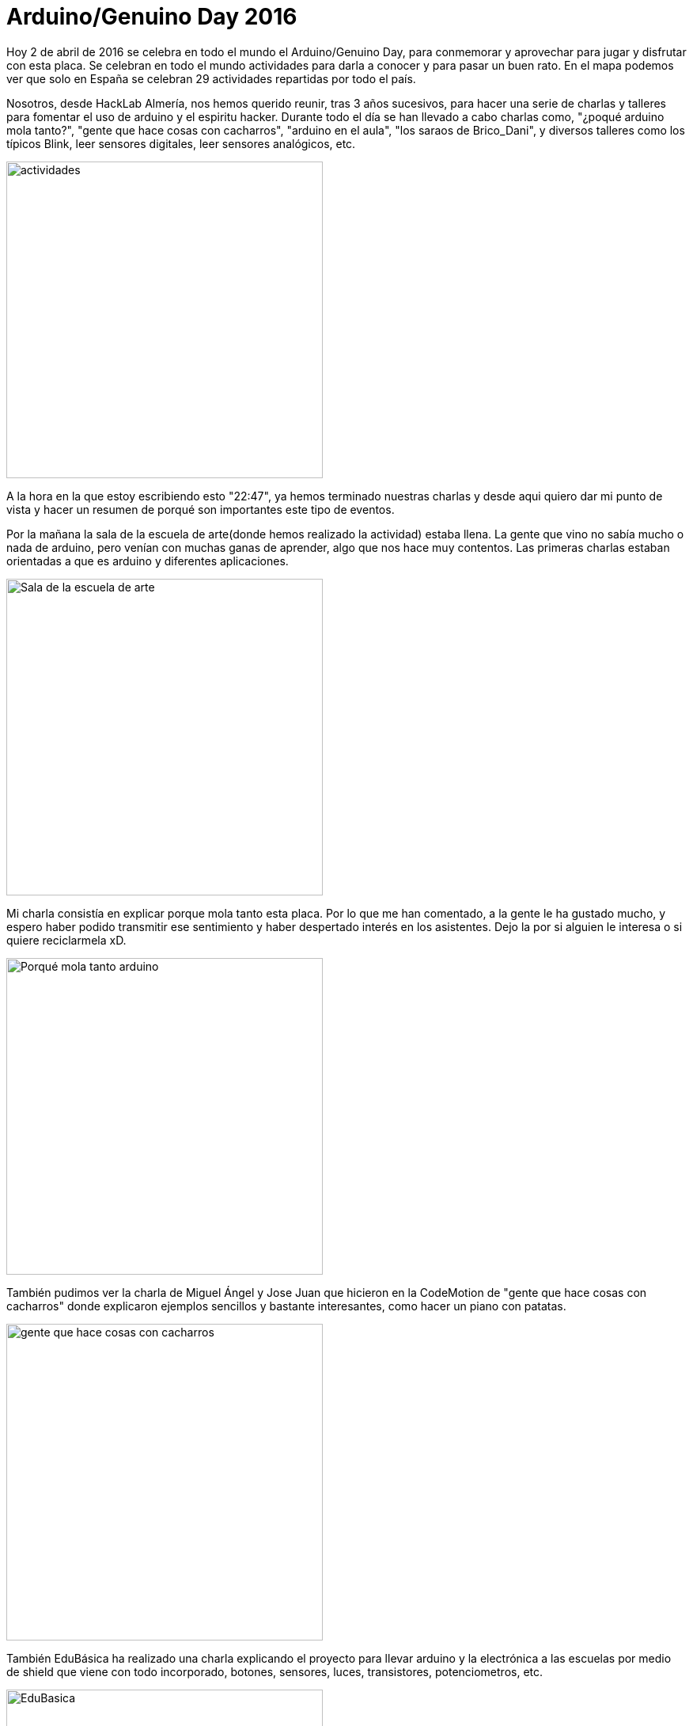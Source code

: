 = Arduino/Genuino Day 2016

:hp-tags: arduino, genuino, ArduinoDay16, GenuinoDay15, IOT, Curriculum, FOSS, Open Source, HackLab Almería, Hacklab

Hoy 2 de abril de 2016 se celebra en todo el mundo el Arduino/Genuino Day, para conmemorar y aprovechar para jugar y disfrutar con esta placa. Se celebran en todo el mundo actividades para darla a conocer y para pasar un buen rato. En el mapa podemos ver que solo en España se celebran 29 actividades repartidas por todo el país.

Nosotros, desde HackLab Almería, nos hemos querido reunir, tras 3 años sucesivos, para hacer una serie de charlas y talleres para fomentar el uso de arduino y el espiritu hacker. Durante todo el día se han llevado a cabo charlas como, "¿poqué arduino mola tanto?", "gente que hace cosas con cacharros", "arduino en el aula", "los saraos de Brico_Dani", y diversos talleres como los típicos Blink, leer sensores digitales, leer sensores analógicos, etc.

image::actividades.png[actividades, 400]

A la hora en la que estoy escribiendo esto "22:47", ya hemos terminado nuestras charlas y desde aqui quiero dar mi punto de vista y hacer un resumen de porqué son importantes este tipo de eventos.

Por la mañana la sala de la escuela de arte(donde hemos realizado la actividad) estaba llena. La gente que vino no sabía mucho o nada de arduino, pero venían con muchas ganas de aprender, algo que nos hace muy contentos. Las primeras charlas estaban orientadas a que es arduino y diferentes aplicaciones.

image::llena.jpg-large[Sala de la escuela de arte, 400]

Mi charla consistía en explicar porque mola tanto esta placa. Por lo que me han comentado, a la gente le ha gustado mucho, y espero haber podido transmitir ese sentimiento y haber despertado interés en los asistentes. Dejo la link:[] por si alguien le interesa o si quiere reciclarmela xD.

image::charleta.jpg[Porqué mola tanto arduino, 400]

También pudimos ver la charla de Miguel Ángel y Jose Juan que hicieron en la CodeMotion de "gente que hace cosas con cacharros" donde explicaron ejemplos sencillos y bastante interesantes, como hacer un piano con patatas. 

image::comienza.jpg-large[gente que hace cosas con cacharros, 400]

También EduBásica ha realizado una charla explicando el proyecto para llevar arduino y la electrónica a las escuelas por medio de shield que viene con todo incorporado, botones, sensores, luces, transistores, potenciometros, etc.

image::ardubasica.jpg[EduBasica, 400]

Y la última y no menos importante, la que ha realizado Brico_Dani explicando los saraos y los proyectos en los que está metido.

Luego ha habido una tarde entera de cacharreo donde la gente ha podido jugar y experimentar.

La importancia de este tipo de eventos reside en que la gente ve una nueva forma de ver la tecnología e incentivan ese afán de aprender. No es solo hacer charlas, sino poner en contacto gente con mucho talento y conocimiento a disposición de gente con ganas de aprender (como yo). 

Además este día es importante o lo fue para mi, porque hace un año yo conocí HackLab. Desde ese tiempo han surgido muchas actividades y he conocido mucha gente, y lo mejor es que me he inchado a aprender. Me acuerdo que hace un año conocí a los que hoy son buenos compañeros y para mi gente grande. Y al igual que yo hace un año conocí HackLab y desde ese momento amo que hacemos, me gustaría que hoy hayamos podido enviar ese mensaje al público de la importacia del Open Source, la tecnología, la ética hacker o el trabajo en equipo.

Lo que he visto es mucha gente con ganas de aprender, algo que me recuerda a como era, y soy, hace un año. Y eso es lo que me motiva, haber podido transmitir ese sentimiento de afán. Y por eso sentía la necesidad de transmitirlo aqui.

Hoy ha sido sin duda un día muy divertido, me lo he pasado muy bien. El año que viene más :) 

Dejo imagen con Olea luciendo camisetas Hacker:

image::wereables%20con%20Olea.jpg[posando con Olea, 400]